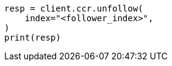 // This file is autogenerated, DO NOT EDIT
// ccr/apis/follow/post-unfollow.asciidoc:33

[source, python]
----
resp = client.ccr.unfollow(
    index="<follower_index>",
)
print(resp)
----
